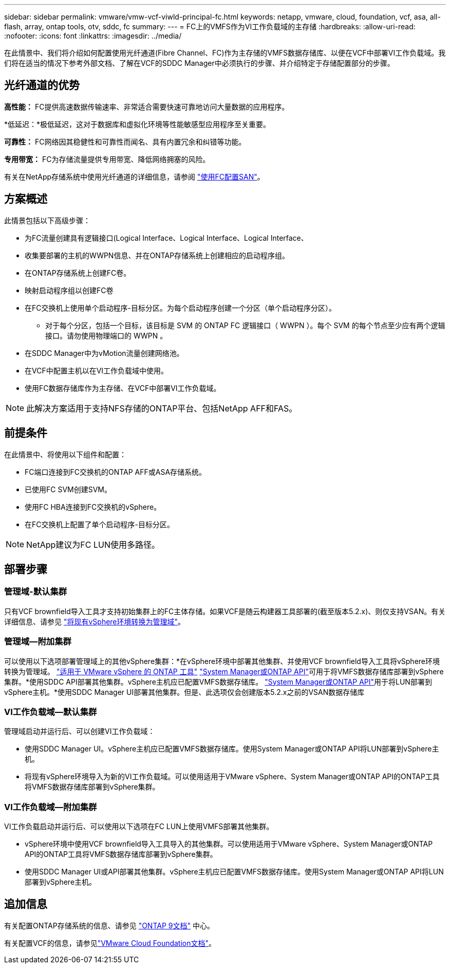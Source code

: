 ---
sidebar: sidebar 
permalink: vmware/vmw-vcf-viwld-principal-fc.html 
keywords: netapp, vmware, cloud, foundation, vcf, asa, all-flash, array, ontap tools, otv, sddc, fc 
summary:  
---
= FC上的VMFS作为VI工作负载域的主存储
:hardbreaks:
:allow-uri-read: 
:nofooter: 
:icons: font
:linkattrs: 
:imagesdir: ../media/


[role="lead"]
在此情景中、我们将介绍如何配置使用光纤通道(Fibre Channel、FC)作为主存储的VMFS数据存储库、以便在VCF中部署VI工作负载域。我们将在适当的情况下参考外部文档、了解在VCF的SDDC Manager中必须执行的步骤、并介绍特定于存储配置部分的步骤。



== 光纤通道的优势

*高性能：* FC提供高速数据传输速率、非常适合需要快速可靠地访问大量数据的应用程序。

*低延迟：*极低延迟，这对于数据库和虚拟化环境等性能敏感型应用程序至关重要。

*可靠性：* FC网络因其稳健性和可靠性而闻名、具有内置冗余和纠错等功能。

*专用带宽：* FC为存储流量提供专用带宽、降低网络拥塞的风险。

有关在NetApp存储系统中使用光纤通道的详细信息，请参阅 https://docs.netapp.com/us-en/ontap/san-admin/san-provisioning-fc-concept.html["使用FC配置SAN"]。



== 方案概述

此情景包括以下高级步骤：

* 为FC流量创建具有逻辑接口(Logical Interface、Logical Interface、Logical Interface、
* 收集要部署的主机的WWPN信息、并在ONTAP存储系统上创建相应的启动程序组。
* 在ONTAP存储系统上创建FC卷。
* 映射启动程序组以创建FC卷
* 在FC交换机上使用单个启动程序-目标分区。为每个启动程序创建一个分区（单个启动程序分区）。
+
** 对于每个分区，包括一个目标，该目标是 SVM 的 ONTAP FC 逻辑接口（ WWPN ）。每个 SVM 的每个节点至少应有两个逻辑接口。请勿使用物理端口的 WWPN 。


* 在SDDC Manager中为vMotion流量创建网络池。
* 在VCF中配置主机以在VI工作负载域中使用。
* 使用FC数据存储库作为主存储、在VCF中部署VI工作负载域。



NOTE: 此解决方案适用于支持NFS存储的ONTAP平台、包括NetApp AFF和FAS。



== 前提条件

在此情景中、将使用以下组件和配置：

* FC端口连接到FC交换机的ONTAP AFF或ASA存储系统。
* 已使用FC SVM创建SVM。
* 使用FC HBA连接到FC交换机的vSphere。
* 在FC交换机上配置了单个启动程序-目标分区。



NOTE: NetApp建议为FC LUN使用多路径。



== 部署步骤



=== 管理域-默认集群

只有VCF brownfield导入工具才支持初始集群上的FC主体存储。如果VCF是随云构建器工具部署的(截至版本5.2.x)、则仅支持VSAN。有关详细信息、请参见 https://techdocs.broadcom.com/us/en/vmware-cis/vcf/vcf-5-2-and-earlier/5-2/map-for-administering-vcf-5-2/importing-existing-vsphere-environments-admin/convert-or-import-a-vsphere-environment-into-vmware-cloud-foundation-admin.html["将现有vSphere环境转换为管理域"]。



=== 管理域—附加集群

可以使用以下选项部署管理域上的其他vSphere集群：*在vSphere环境中部署其他集群、并使用VCF brownfield导入工具将vSphere环境转换为管理域。 https://docs.netapp.com/us-en/ontap-tools-vmware-vsphere-10/configure/create-vvols-datastore.html["适用于 VMware vSphere 的 ONTAP 工具"] https://docs.netapp.com/us-en/ontap/san-admin/provision-storage.html["System Manager或ONTAP API"]可用于将VMFS数据存储库部署到vSphere集群。*使用SDDC API部署其他集群。vSphere主机应已配置VMFS数据存储库。 https://docs.netapp.com/us-en/ontap/san-admin/provision-storage.html["System Manager或ONTAP API"]用于将LUN部署到vSphere主机。*使用SDDC Manager UI部署其他集群。但是、此选项仅会创建版本5.2.x之前的VSAN数据存储库



=== VI工作负载域—默认集群

管理域启动并运行后、可以创建VI工作负载域：

* 使用SDDC Manager UI。vSphere主机应已配置VMFS数据存储库。使用System Manager或ONTAP API将LUN部署到vSphere主机。
* 将现有vSphere环境导入为新的VI工作负载域。可以使用适用于VMware vSphere、System Manager或ONTAP API的ONTAP工具将VMFS数据存储库部署到vSphere集群。




=== VI工作负载域—附加集群

VI工作负载启动并运行后、可以使用以下选项在FC LUN上使用VMFS部署其他集群。

* vSphere环境中使用VCF brownfield导入工具导入的其他集群。可以使用适用于VMware vSphere、System Manager或ONTAP API的ONTAP工具将VMFS数据存储库部署到vSphere集群。
* 使用SDDC Manager UI或API部署其他集群。vSphere主机应已配置VMFS数据存储库。使用System Manager或ONTAP API将LUN部署到vSphere主机。




== 追加信息

有关配置ONTAP存储系统的信息、请参见 link:https://docs.netapp.com/us-en/ontap["ONTAP 9文档"] 中心。

有关配置VCF的信息，请参见link:https://techdocs.broadcom.com/us/en/vmware-cis/vcf/vcf-5-2-and-earlier/5-2.html["VMware Cloud Foundation文档"]。
